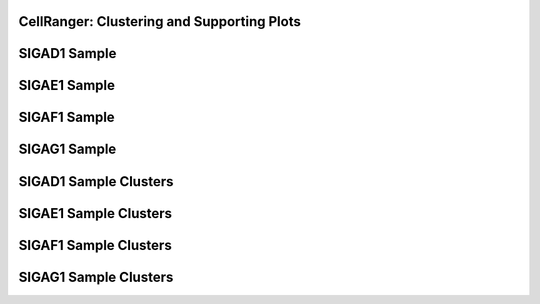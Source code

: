 ====================================================
**CellRanger: Clustering and Supporting Plots**
====================================================

================
SIGAD1 Sample
================

.. image:: dsummary.html  
  :width: 400

.. raw:: html

   <br />

.. raw:: html 

   <br /> 

================
SIGAE1 Sample 
================

.. image:: esummary.html 
   :width: 400 

.. raw:: html 
    
   <br /> 

.. raw:: html 

   <br /> 

================
SIGAF1 Sample
================

.. image:: fsummary.html
   :width: 400 

.. raw:: html 

   <br  /> 

.. raw:: html 

   <br /> 

================
SIGAG1 Sample
================

.. image:: gsummary.html 
   :width: 400 

.. raw:: html 

   <br /> 

.. raw:: html 

   <br /> 


=========================
SIGAD1 Sample Clusters
=========================

.. image:: dloupe.png  
  :width: 400

.. raw:: html

   <br />

.. raw:: html 

   <br />
 
==========================
SIGAE1 Sample Clusters
==========================

.. image:: eloupe.png 
   :width: 400 

.. raw:: html 
    
   <br /> 
.. raw:: html 

   <br /> 

=========================
SIGAF1 Sample Clusters
=========================

.. image:: floupe.png
   :width: 400 

.. raw:: html 

   <br  /> 

.. raw:: html 

   <br /> 

=========================
SIGAG1 Sample Clusters
=========================

.. image:: gloupe.png 
   :width: 400 

.. raw:: html 

   <br /> 

.. raw:: html 

   <br /> 
